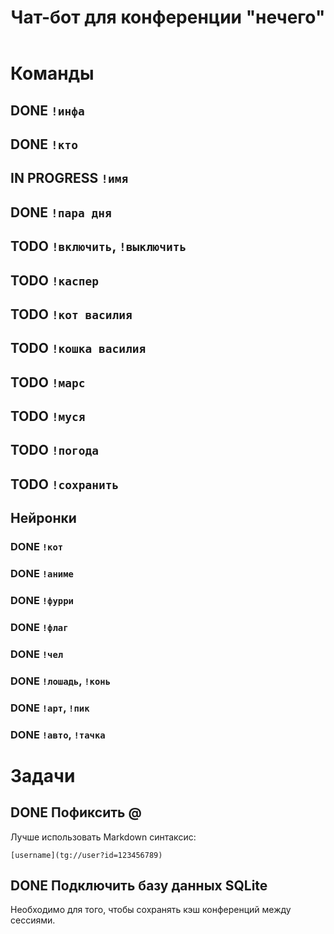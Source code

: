 #+title: Чат-бот для конференции "нечего"

* Команды

** DONE ~!инфа~

** DONE ~!кто~

** IN PROGRESS ~!имя~

** DONE ~!пара дня~

** TODO ~!включить~, ~!выключить~

** TODO ~!каспер~

** TODO ~!кот василия~

** TODO ~!кошка василия~

** TODO ~!марс~

** TODO ~!муся~

** TODO ~!погода~

** TODO ~!сохранить~

** Нейронки

*** DONE ~!кот~

*** DONE ~!аниме~

*** DONE ~!фурри~

*** DONE ~!флаг~

*** DONE ~!чел~

*** DONE ~!лошадь~, ~!конь~

*** DONE ~!арт~, ~!пик~

*** DONE ~!авто~, ~!тачка~

* Задачи

** DONE Пофиксить @

Лучше использовать Markdown синтаксис:

#+begin_example
  [username](tg://user?id=123456789)
#+end_example

** DONE Подключить базу данных SQLite

Необходимо для того, чтобы сохранять кэш конференций между сессиями.

